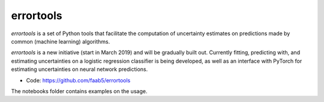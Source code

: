 errortools
=======

*errortools* is a set of Python tools that facilitate the computation
of uncertainty estimates on predictions made by common (machine learning) algorithms.

*errortools* is a new initiative (start in March 2019) and will be gradually built out.
Currently fitting, predicting with, and estimating uncertainties on a logistic regression
classifier is being developed, as well as an interface with PyTorch for estimating
uncertainties on neural network predictions.

* Code: https://github.com/faab5/errortools

The notebooks folder contains examples on the usage.

